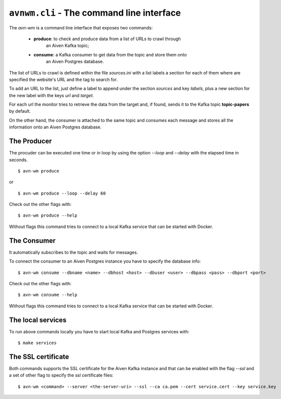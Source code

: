 ``avnwm.cli`` - The command line interface
==========================================

The *avn-wm* is a command line interface that exposes two commands:

 - **produce**: to check and produce data from a list of URLs to crawl through
                an Aiven Kafka topic;
 - **consume**: a Kafka consumer to get data from the topic and store them onto
                an Aiven Postgres database.

The list of URLs to crawl is defined within the file *sources.ini* with a list
labels a section for each of them where are specified the website's URL and the
tag to search for.

To add an URL to the list, just define a label to append under the section
*sources* and key *labels*, plus a new section for the new label with the
keys *url* and *target*.

For each url the monitor tries to retrieve the data from the target and, if
found, sends it to the Kafka topic **topic-papers** by default.

On the other hand, the consumer is attached to the same topic and consumes
each message and stores all the information onto an Aiven Postgres database.


The Producer
------------

The procuder can be executed one time or in loop by using the option *--loop*
and *--delay* with the elapsed time in seconds.

::

    $ avn-wm produce

or

::

    $ avn-wm produce --loop --delay 60


Check out the other flags with:

::

    $ avn-wm produce --help


Without flags this command tries to connect to a local Kafka service that can be
started with Docker.


The Consumer
------------

It automatically subscribes to the topic and waits for messages.

To connect the consumer to an Aiven Postgres instance you have to specify the
database info:

::

    $ avn-wm consume --dbname <name> --dbhost <host> --dbuser <user> --dbpass <pass> --dbport <port>


Check out the other flags with:

::

    $ avn-wm consume --help


Without flags this command tries to connect to a local Kafka service that can be
started with Docker.


The local services
------------------

To run above commands locally you have to start local Kafka and Postgres
services with:

::

    $ make services


The SSL certificate
-------------------

Both commands supports the SSL certificate for the Aiven Kafka instance and
that can be enabled with the flag *--ssl* and a set of other flag to specify
the ssl certificate files:

::

    $ avn-wm <command> --server <the-server-uri> --ssl --ca ca.pem --cert service.cert --key service.key
